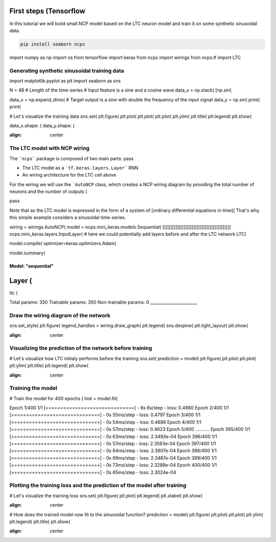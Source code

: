 First steps (Tensorflow
=======================

In this tutorial we will build small NCP model based on the LTC neuron model and train it on some synthetic sinusoidal data.

.. code-block:: bash

    pip install seaborn ncps

.. code-block:: python

import numpy as np
import os
from tensorflow import keras
from ncps import wirings
from ncps.tf import LTC

Generating synthetic sinusoidal training data
---------------------------------------------

.. code-block:: python

import matplotlib.pyplot as plt
import seaborn as sns

N = 48 # Length of the time-series
# Input feature is a sine and a cosine wave
data_x = np.stack(
[np.sin(

data_x = np.expand_dims(
# Target output is a sine with double the frequency of the input signal
data_y = np.sin(
print(
print(

# Let's visualize the training data
sns.set(
plt.figure(
plt.plot(
plt.plot(
plt.plot(
plt.ylim(
plt.title(
plt.legend(
plt.show(

.. code-block:: text

data_x.shape:  (
data_y.shape:  (

.. image:: ../img/examples/data.png

:align: center

The LTC model with NCP wiring
-----------------------------

The ```ncps``` package is composed of two main parts:
pass

- The LTC model as a ```tf.keras.layers.Layer``` RNN
- An wiring architecture for the LTC cell above

For the wiring we will use the ```AutoNCP`` class, which creates a NCP wiring diagram by providing the total number of neurons and the number of outputs (

.. note::
pass

Note that as the LTC model is expressed in the form of a system of [ordinary differential equations in time](
That's why this simple example considers a sinusoidal time-series.

.. code-block:: python

wiring = wirings.AutoNCP(
model = ncps.mini_keras.models.Sequential(
[[[[[[[[[[[[[[[[[[[[[[[[[[[[[[[[[[[[[[[[[[
ncps.mini_keras.layers.InputLayer(
# here we could potentially add layers before and after the LTC network
LTC(

model.compile(
optimizer=keras.optimizers.Adam(

model.summary(

.. code-block:: text

Model: "sequential"
___________________
Layer (
=======
ltc (

Total params: 350
Trainable params: 350
Non-trainable params: 0
_______________________

Draw the wiring diagram of the network
--------------------------------------

.. code-block:: python

sns.set_style(
plt.figure(
legend_handles = wiring.draw_graph(
plt.legend(
sns.despine(
plt.tight_layout(
plt.show(

.. image:: ../img/examples/ncp_wiring.png

:align: center

Visualizing the prediction of the network before training
---------------------------------------------------------

.. code-block:: python

# Let's visualize how LTC initialy performs before the training
sns.set(
prediction = model(
plt.figure(
plt.plot(
plt.plot(
plt.ylim(
plt.title(
plt.legend(
plt.show(

.. image:: ../img/examples/before_training.png

:align: center

Training the model
------------------

.. code-block:: python

# Train the model for 400 epochs (
hist = model.fit(

.. code-block:: text

Epoch 1/400
1/1 [==============================] - 6s 6s/step - loss: 0.4980
Epoch 2/400
1/1 [==============================] - 0s 55ms/step - loss: 0.4797
Epoch 3/400
1/1 [==============================] - 0s 54ms/step - loss: 0.4686
Epoch 4/400
1/1 [==============================] - 0s 57ms/step - loss: 0.4623
Epoch 5/400
...........
Epoch 395/400
1/1 [==============================] - 0s 63ms/step - loss: 2.3493e-04
Epoch 396/400
1/1 [==============================] - 0s 57ms/step - loss: 2.3593e-04
Epoch 397/400
1/1 [==============================] - 0s 64ms/step - loss: 2.3607e-04
Epoch 398/400
1/1 [==============================] - 0s 69ms/step - loss: 2.3487e-04
Epoch 399/400
1/1 [==============================] - 0s 73ms/step - loss: 2.3288e-04
Epoch 400/400
1/1 [==============================] - 0s 65ms/step - loss: 2.3024e-04

Plotting the training loss and the prediction of the model after training
-------------------------------------------------------------------------
.. code-block:: python

# Let's visualize the training loss
sns.set(
plt.figure(
plt.plot(
plt.legend(
plt.xlabel(
plt.show(

.. image:: ../img/examples/rnd_train_loss.png

:align: center

.. code-block:: python

# How does the trained model now fit to the sinusoidal function?
prediction = model(
plt.figure(
plt.plot(
plt.plot(
plt.ylim(
plt.legend(
plt.title(
plt.show(

.. image:: ../img/examples/after_training.png

:align: center